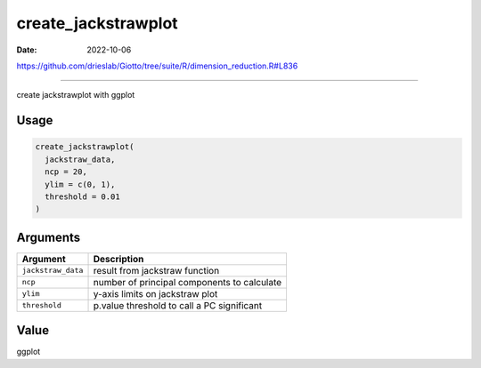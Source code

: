 ====================
create_jackstrawplot
====================

:Date: 2022-10-06

https://github.com/drieslab/Giotto/tree/suite/R/dimension_reduction.R#L836

===========

create jackstrawplot with ggplot

Usage
=====

.. code:: r

   create_jackstrawplot(
     jackstraw_data,
     ncp = 20,
     ylim = c(0, 1),
     threshold = 0.01
   )

Arguments
=========

================== ===========================================
Argument           Description
================== ===========================================
``jackstraw_data`` result from jackstraw function
``ncp``            number of principal components to calculate
``ylim``           y-axis limits on jackstraw plot
``threshold``      p.value threshold to call a PC significant
================== ===========================================

Value
=====

ggplot
